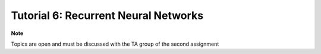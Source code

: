 *************************************
Tutorial 6: Recurrent Neural Networks
*************************************

**Note**

Topics are open and must be discussed with the TA group of the second assignment